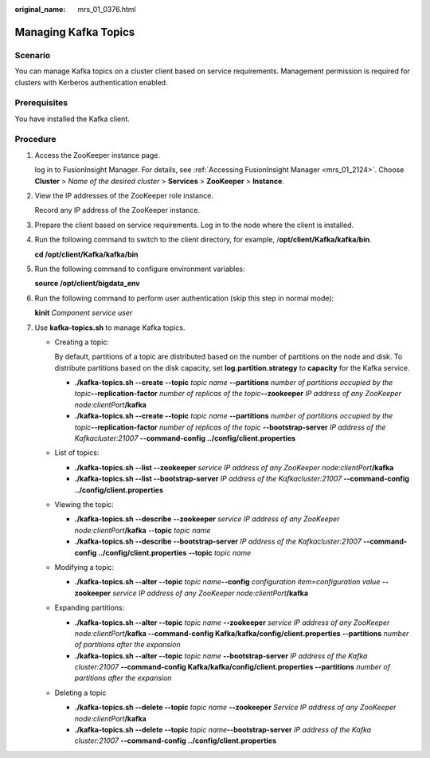 :original_name: mrs_01_0376.html

.. _mrs_01_0376:

Managing Kafka Topics
=====================

Scenario
--------

You can manage Kafka topics on a cluster client based on service requirements. Management permission is required for clusters with Kerberos authentication enabled.

Prerequisites
-------------

You have installed the Kafka client.

Procedure
---------

#. Access the ZooKeeper instance page.

   log in to FusionInsight Manager. For details, see :ref:`Accessing FusionInsight Manager <mrs_01_2124>`. Choose **Cluster** > *Name of the desired cluster* > **Services** > **ZooKeeper** > **Instance**.

#. View the IP addresses of the ZooKeeper role instance.

   Record any IP address of the ZooKeeper instance.

#. Prepare the client based on service requirements. Log in to the node where the client is installed.

#. Run the following command to switch to the client directory, for example, /**opt/client/Kafka/kafka/bin**.

   **cd /opt/client/Kafka/kafka/bin**

#. Run the following command to configure environment variables:

   **source /opt/client/bigdata_env**

#. Run the following command to perform user authentication (skip this step in normal mode):

   **kinit** *Component service user*

#. Use **kafka-topics.sh** to manage Kafka topics.

   -  Creating a topic:

      By default, partitions of a topic are distributed based on the number of partitions on the node and disk. To distribute partitions based on the disk capacity, set **log.partition.strategy** to **capacity** for the Kafka service.

      -  **./kafka-topics.sh --create --topic** *topic name* **--partitions** *number of partitions occupied by the topic*\ **--replication-factor** *number of replicas of the topic*\ **--zookeeper** *IP address of any ZooKeeper node:clientPort*\ **/kafka**
      -  **./kafka-topics.sh --create --topic** *topic name* **--partitions** *number of partitions occupied by the topic*\ **--replication-factor** *number of replicas of the topic* **--bootstrap-server** *IP address of the Kafkacluster:21007* **--command-config ../config/client.properties**

   -  List of topics:

      -  **./kafka-topics.sh --list --zookeeper** *service IP address of any ZooKeeper node:clientPort*\ **/kafka**
      -  **./kafka-topics.sh --list --bootstrap-server** *IP address of the Kafkacluster:21007* **--command-config ../config/client.properties**

   -  Viewing the topic:

      -  **./kafka-topics.sh --describe --zookeeper** *service IP address of any ZooKeeper node:clientPort*\ **/kafka** --**topic** *topic name*
      -  **./kafka-topics.sh --describe --bootstrap-server** *IP address of the Kafkacluster:21007* **--command-config ../config/client.properties** **--topic** *topic name*

   -  Modifying a topic:

      -  **./kafka-topics.sh --alter --topic** *topic name*\ **--config** *configuration item=configuration value* **--zookeeper** *service IP address of any ZooKeeper node:clientPort*\ **/kafka**

   -  Expanding partitions:

      -  **./kafka-topics.sh --alter --topic** *topic name* **--zookeeper** *service IP address of any ZooKeeper node:clientPort*\ **/kafka --command-config Kafka/kafka/config/client.properties --partitions** *number of partitions after the expansion*
      -  **./kafka-topics.sh --alter --topic** *topic name* **--bootstrap-server** *IP address of the Kafka cluster:21007* **--command-config Kafka/kafka/config/client.properties --partitions** *number of partitions after the expansion*

   -  Deleting a topic

      -  **./kafka-topics.sh --delete --topic** *topic name* **--zookeeper** *Service IP address of any ZooKeeper node:clientPort*\ **/kafka**
      -  **./kafka-topics.sh --delete --topic** *topic name*\ **--bootstrap-server** *IP address of the Kafka cluster:21007* **--command-config ../config/client.properties**
